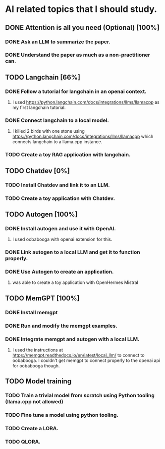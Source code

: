 * AI related topics that I should study.
** DONE Attention is all you need (Optional) [100%]
*** DONE Ask an LLM to summarize the paper.
*** DONE Understand the paper as much as a non-practitioner can.
** TODO Langchain [66%]
*** DONE Follow a tutorial for langchain in an openai context.
**** I used https://python.langchain.com/docs/integrations/llms/llamacpp as my first langchain tutorial.
*** DONE Connect langchain to a local model.
**** I killed 2 birds with one stone using https://python.langchain.com/docs/integrations/llms/llamacpp which connects langchain to a llama.cpp instance.
*** TODO Create a toy RAG application with langchain.
** TODO Chatdev [0%]
*** TODO Install Chatdev and link it to an LLM.
*** TODO Create a toy application with Chatdev.
** TODO Autogen [100%]
*** DONE Install autogen and use it with OpenAI.
**** I used oobabooga with openai extension for this.
*** DONE Link autogen to a local LLM and get it to function properly.
*** DONE Use Autogen to create an application.
**** was able to create a toy application with OpenHermes Mistral
** TODO MemGPT [100%]
*** DONE Install memgpt
*** DONE Run and modify the memgpt examples.
*** DONE Integrate memgpt and autogen with a local LLM.
**** I used the instructions at https://memgpt.readthedocs.io/en/latest/local_llm/ to connect to oobabooga. I couldn't get memgpt to connect properly to the openai api for oobabooga though.
** TODO Model training
*** TODO Train a trivial model from scratch using Python tooling (llama.cpp not allowed)
*** TODO Fine tune a model using python tooling.
*** TODO Create a LORA.
*** TODO QLORA.
